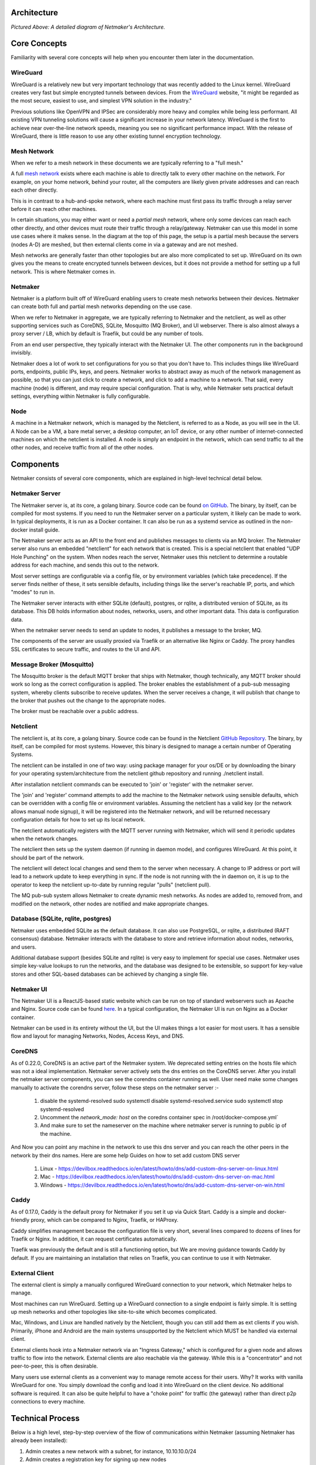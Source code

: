 Architecture
=============

.. image:: images/nm-diagram-3.png
   :width: 100%
   :alt: Netmaker Architecture Diagram
   :align: center
    

*Pictured Above: A detailed diagram of Netmaker's Architecture.*


Core Concepts
==============

Familiarity with several core concepts will help when you encounter them later in the documentation.

WireGuard
----------

WireGuard is a relatively new but very important technology that was recently added to the Linux kernel. WireGuard creates very fast but simple encrypted tunnels between devices. From the `WireGuard <https://www.wireguard.com/>`_ website, "it might be regarded as the most secure, easiest to use, and simplest VPN solution in the industry."

Previous solutions like OpenVPN and IPSec are considerably more heavy and complex while being less performant. All existing VPN tunneling solutions will cause a significant increase in your network latency. WireGuard is the first to achieve near over-the-line network speeds, meaning you see no significant performance impact.  With the release of WireGuard, there is little reason to use any other existing tunnel encryption technology.

Mesh Network
-------------

When we refer to a mesh network in these documents we are typically referring to a "full mesh."

.. image:: images/mesh.png
   :width: 33%
   :alt: Full Mesh Network Diagram
   :align: center


A full `mesh network <https://www.bbc.co.uk/bitesize/guides/zr3yb82/revision/2>`_ exists where each machine is able to directly talk to every other machine on the network. For example, on your home network, behind your router, all the computers are likely given private addresses and can reach each other directly.

This is in contrast to a hub-and-spoke network, where each machine must first pass its traffic through a relay server before it can reach other machines.

In certain situations, you may either want or need a *partial mesh* network, where only some devices can reach each other directly, and other devices must route their traffic through a relay/gateway. Netmaker can use this model in some use cases where it makes sense. In the diagram at the top of this page, the setup is a partial mesh because the servers (nodes A-D) are meshed, but then external clients come in via a gateway and are not meshed.

Mesh networks are generally faster than other topologies but are also more complicated to set up. WireGuard on its own gives you the means to create encrypted tunnels between devices, but it does not provide a method for setting up a full network. This is where Netmaker comes in.

Netmaker
---------

Netmaker is a platform built off of WireGuard enabling users to create mesh networks between their devices. Netmaker can create both full and partial mesh networks depending on the use case.

When we refer to Netmaker in aggregate, we are typically referring to Netmaker and the netclient, as well as other supporting services such as CoreDNS, SQLite,  Mosquitto (MQ Broker), and UI webserver. There is also almost always a proxy server / LB, which by default is Traefik, but could be any number of tools.

From an end user perspective, they typically interact with the Netmaker UI. The other components run in the background invisibly. 

Netmaker does a lot of work to set configurations for you so that you don't have to. This includes things like WireGuard ports, endpoints, public IPs, keys, and peers. Netmaker works to abstract away as much of the network management as possible, so that you can just click to create a network, and click to add a machine to a network. That said, every machine (node) is different, and may require special configuration. That is why, while Netmaker sets practical default settings, everything within Netmaker is fully configurable.

Node
------

A machine in a Netmaker network, which is managed by the Netclient, is referred to as a Node, as you will see in the UI. A Node can be a VM, a bare metal server, a desktop computer, an IoT device, or any other number of internet-connected machines on which the netclient is installed. A node is simply an endpoint in the network, which can send traffic to all the other nodes, and receive traffic from all of the other nodes.

Components
===========

Netmaker consists of several core components, which are explained in high-level technical detail below.

Netmaker Server
------------------

The Netmaker server is, at its core, a golang binary. Source code can be found `on GitHub <https://github.com/gravitl/netmaker>`_. The binary, by itself, can be compiled for most systems. If you need to run the Netmaker server on a particular system, it likely can be made to work. In typical deployments, it is run as a Docker container. It can also be run as a systemd service as outlined in the non-docker install guide.

The Netmaker server acts as an API to the front end and publishes messages to clients via an MQ broker. The Netmaker server also runs an embedded "netclient" for each network that is created. This is a special netclient that enabled "UDP Hole Punching" on the system. When nodes reach the server, Netmaker uses this netclient to determine a routable address for each machine, and sends this out to the network.

Most server settings are configurable via a config file, or by environment variables (which take precedence). If the server finds neither of these, it sets sensible defaults, including things like the server's reachable IP, ports, and which "modes" to run in.

The Netmaker server interacts with either SQLite (default), postgres, or rqlite, a distributed version of SQLite, as its database. This DB holds information about nodes, networks, users, and other important data. This data is configuration data. 

When the netmaker server needs to send an update to nodes, it publishes a message to the broker, MQ.

The components of the server are usually proxied via Traefik or an alternative like Nginx or Caddy. The proxy handles SSL certificates to secure traffic, and routes to the UI and API.

Message Broker (Mosquitto)
---------------------------

The Mosquitto broker is the default MQTT broker that ships with Netmaker, though technically, any MQTT broker should work so long as the correct configuration is applied. The broker enables the establishment of a pub-sub messaging system, whereby clients subscribe to receive updates. When the server receives a change, it will publish that change to the broker that pushes out the change to the appropriate nodes. 

The broker must be reachable over a public address. 

Netclient
----------------

The netclient is, at its core, a golang binary. Source code can be found in the Netclient `GitHub Repository <https://www.github.com/gravitl/netclient>`_. The binary, by itself, can be compiled for most systems. However, this binary is designed to manage a certain number of Operating Systems. 

The netclient can be installed in one of two way: using package manager for your os/DE or by downloading the binary for your operating system/architecture from the netclient github repository and running ./netclient install.

After installation netclient commands can be executed to 'join' or 'register' with the netmaker server.

The 'join' and 'register' command attempts to add the machine to the Netmaker network using sensible defaults, which can be overridden with a config file or environment variables. Assuming the netclient has a valid key (or the network allows manual node signup), it will be registered into the Netmaker network, and will be returned necessary configuration details for how to set up its local network. 

The netclient automatically registers with the MQTT server running with Netmaker, which will send it periodic updates when the network changes. 

The netclient then sets up the system daemon (if running in daemon mode), and configures WireGuard. At this point, it should be part of the network.

The netclient will detect local changes and send them to the server when necessary. A change to IP address or port will lead to a network update to keep everything in sync. If the node is not running with the in daemon on, it is up to the operator to keep the netclient up-to-date by running regular "pulls" (netclient pull).

The MQ pub-sub system allows Netmaker to create dynamic mesh networks. As nodes are added to, removed from, and modified on the network, other nodes are notified and make appropriate changes.

Database (SQLite, rqlite, postgres)
-------------------------------------

Netmaker uses embedded SQLite as the default database. It can also use PostgreSQL, or rqlite, a distributed (RAFT consensus) database. Netmaker interacts with the database to store and retrieve information about nodes, networks, and users. 

Additional database support (besides SQLite and rqlite) is very easy to implement for special use cases. Netmaker uses simple key-value lookups to run the networks, and the database was designed to be extensible, so support for key-value stores and other SQL-based databases can be achieved by changing a single file.

Netmaker UI
---------------

The Netmaker UI is a ReactJS-based static website which can be run on top of standard webservers such as Apache and Nginx. Source code can be found `here <https://github.com/gravitl/netmaker-ui-2>`_. In a typical configuration, the Netmaker UI is run on Nginx as a Docker container.

Netmaker can be used in its entirety without the UI, but the UI makes things a lot easier for most users. It has a sensible flow and layout for managing Networks, Nodes, Access Keys, and DNS.


CoreDNS
--------

As of 0.22.0, CoreDNS is an active part of the Netmaker system. We deprecated setting entries on the hosts file which was not a ideal implementation.
Netmaker server actively sets the dns entries on the CoreDNS server.
After you install the netmaker server components, you can see the corendns container running as well.
User need make some changes manually to activate the corendns server, follow these steps on the netmaker server :-
   1. disable the systemd-resolved
      sudo systemctl disable systemd-resolved.service
      sudo systemctl stop systemd-resolved
   2. Uncomment the `network_mode: host` on the coredns container spec in /root/docker-compose.yml`
   3. And make sure to set the nameserver  on the machine where netmaker server is running to public ip of the machine.  
And Now you can point any machine in the network to use this dns server and you can reach the other peers in the network by their dns names.
Here are some help Guides on how to set add custom DNS server 
   1. Linux - https://devilbox.readthedocs.io/en/latest/howto/dns/add-custom-dns-server-on-linux.html
   2. Mac - https://devilbox.readthedocs.io/en/latest/howto/dns/add-custom-dns-server-on-mac.html
   3. Windows - https://devilbox.readthedocs.io/en/latest/howto/dns/add-custom-dns-server-on-win.html
Caddy
-------

As of 0.17.0, Caddy is the default proxy for Netmaker if you set it up via Quick Start. Caddy is a simple and docker-friendly proxy, which can be compared to Nginx, Traefik, or HAProxy.

Caddy simplifies management because the configuration file is very short, several lines compared to dozens of lines for Traefik or Nginx. In addition, it can request certificates automatically.

Traefik was previously the default and is still a functioning option, but We are moving guidance towards Caddy by default. If you are maintaining an installation that relies on Traefik, you can continue to use it with Netmaker.


External Client
----------------

The external client is simply a manually configured WireGuard connection to your network, which Netmaker helps to manage.

Most machines can run WireGuard. Setting up a WireGuard connection to a single endpoint is fairly simple. It is setting up mesh networks and other topologies like site-to-site which becomes complicated. 

Mac, Windows, and Linux are handled natively by the Netclient, though you can still add them as ext clients if you wish. Primarily, iPhone and Android are the main systems unsupported by the Netclient which MUST be handled via external client.

External clients hook into a Netmaker network via an "Ingress Gateway," which is configured for a given node and allows traffic to flow into the network. External clients are also reachable via the gateway. While this is a "concentrator" and not peer-to-peer, this is often desirable.

Many users use external clients as a convenient way to manage remote access for their users. Why? It works with vanilla WireGuard for one. You simply download the config and load it into WireGuard on the client device. No additional software is required. It can also be quite helpful to have a "choke point" for traffic (the gateway) rather than direct p2p connections to every machine.

Technical Process
====================

Below is a high level, step-by-step overview of the flow of communications within Netmaker (assuming Netmaker has already been installed):

1. Admin creates a new network with a subnet, for instance, 10.10.10.0/24
2. Admin creates a registration key for signing up new nodes
3. Both of the above requests are routed to the server via an API call from the front end
4. Admin installs the netclient binary on any given node (machine) and runs netclient join or register command.
5. Netclient decodes key, which contains the server location
6. Netclient gathers and sets appropriate information to configure itself as a node: it generates key pairs, gets public and local addresses, and sets a port.
7. Netclient sends this information to the server, authenticating with its registration key 
8. Netmaker server verifies information and creates the node, setting default values for any missing information, and returns a response.
9. Netmaker also registers the client with MQ. 
10. Upon successful registration, Netclient pulls the latest peers list from the server and set up a WireGuard interface.
11. Netclient subscribes to the MQ broker.
12. Netclient configures itself as a daemon (if joining for the first time).
13. Netclient regularly retrieves local information, checking for changes in things like IP and keys. If there is a change, it pushes them to the server.
14. If a change occurs in any other peer or peers are added/removed, an update will be sent to the Netclient via MQ, and it will re-configure WireGuard.

Compatible Systems for Netclient
==================================

To manage a node manually, the netclient can be compiled and run for most Linux distibutions, with a prerequisite of WireGuard with kernel headers. If the netclient from the release pages does not run natively on your system, you may need to compile the netclient binary directly on the machine from the source code. This may be true for some installations of SUSE, Fedora, and some Debian-based systems. However, if the dependencies are installed on the machine, the netclient should run correctly after being compiled.

Simply clone the repo, cd to netmaker/netclient, and run "go build" (Golang must be installed).

The following systems should be operable natively with Netclient in daemon mode:
        - Windows
        - Mac
        - FreeBSD
        - OpenWRT
        - Fedora
        - Ubuntu
        - Debian
        - Mint
        - SUSE
        - RHEL
        - Raspian
        - Arch
        - CentOS
        - Fedora CoreOS

Systemd is a system service manager for a wide array of Linux operating systems, but not all Linux distributions have adopted systemd. If you need to run on a Linux distro without systemd, we recommend the following: Join "unmanaged" with **netclient join -daemon=off** on Linux systems that do not run systemd and use some other method to run the daemon like a cron job or custom script.


Limitations
=============

Install limitations mostly include platform-specific dependencies. A failed netclient install should display information about which command is failing, or which libraries are missing. This can often be solved via machine upgrade, installing missing dependencies, or setting kernel headers on the machine for WireGuard (e.x.: `Installing Kernel Headers on Debian <https://stackoverflow.com/questions/62356581/wireguard-vpn-how-to-fix-operation-not-supported-if-it-worked-before>`_) 

It is very helpful if an install fails to run "netclient join -t <token> -v 4". By default, the install runs with minimal logging. The -v flags will display any encountered errors. You can set the verbosity fron 0-4.
